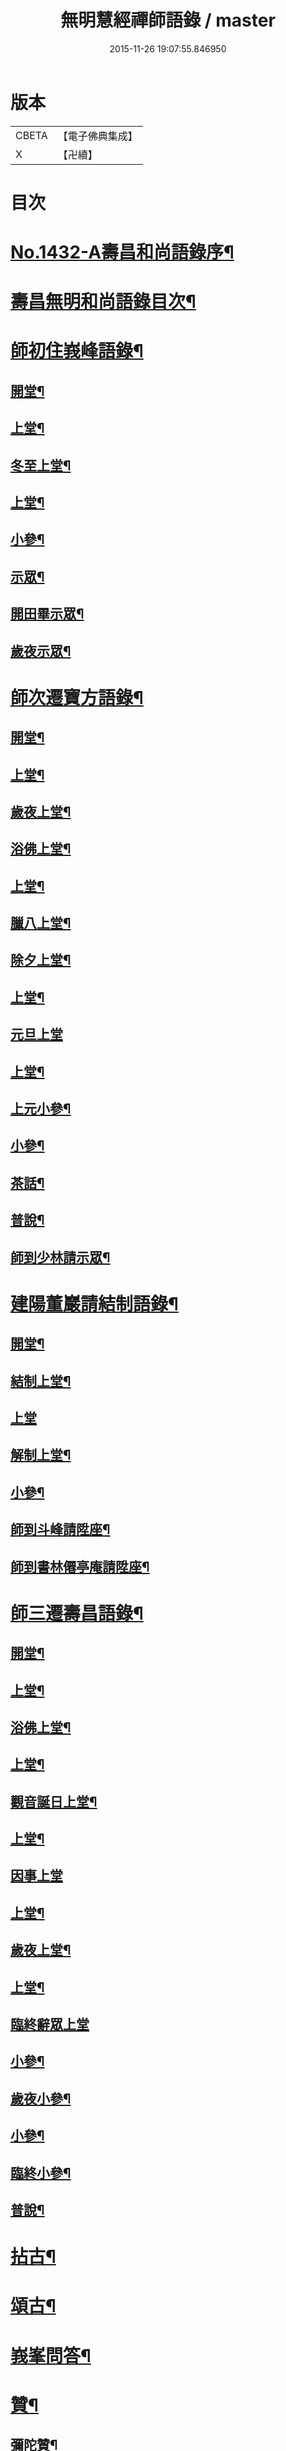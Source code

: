 #+TITLE: 無明慧經禪師語錄 / master
#+DATE: 2015-11-26 19:07:55.846950
* 版本
 |     CBETA|【電子佛典集成】|
 |         X|【卍續】    |

* 目次
* [[file:KR6q0362_001.txt::001-0181b1][No.1432-A壽昌和尚語錄序¶]]
* [[file:KR6q0362_001.txt::0182a2][壽昌無明和尚語錄目次¶]]
* [[file:KR6q0362_001.txt::0182a14][師初住峩峰語錄¶]]
** [[file:KR6q0362_001.txt::0182a15][開堂¶]]
** [[file:KR6q0362_001.txt::0182b18][上堂¶]]
** [[file:KR6q0362_001.txt::0183a3][冬至上堂¶]]
** [[file:KR6q0362_001.txt::0183a8][上堂¶]]
** [[file:KR6q0362_001.txt::0183c19][小參¶]]
** [[file:KR6q0362_001.txt::0184b3][示眾¶]]
** [[file:KR6q0362_001.txt::0184b12][開田畢示眾¶]]
** [[file:KR6q0362_001.txt::0184b15][歲夜示眾¶]]
* [[file:KR6q0362_001.txt::0184b22][師次遷寶方語錄¶]]
** [[file:KR6q0362_001.txt::0184b23][開堂¶]]
** [[file:KR6q0362_001.txt::0184c6][上堂¶]]
** [[file:KR6q0362_001.txt::0184c14][歲夜上堂¶]]
** [[file:KR6q0362_001.txt::0184c20][浴佛上堂¶]]
** [[file:KR6q0362_001.txt::0185a6][上堂¶]]
** [[file:KR6q0362_001.txt::0185b18][臘八上堂¶]]
** [[file:KR6q0362_001.txt::0185c5][除夕上堂¶]]
** [[file:KR6q0362_001.txt::0185c22][上堂¶]]
** [[file:KR6q0362_001.txt::0186a24][元旦上堂]]
** [[file:KR6q0362_001.txt::0186b8][上堂¶]]
** [[file:KR6q0362_001.txt::0187b17][上元小參¶]]
** [[file:KR6q0362_001.txt::0187b22][小參¶]]
** [[file:KR6q0362_001.txt::0188b16][茶話¶]]
** [[file:KR6q0362_001.txt::0188b21][普說¶]]
** [[file:KR6q0362_001.txt::0189a13][師到少林請示眾¶]]
* [[file:KR6q0362_001.txt::0189b3][建陽董巖請結制語錄¶]]
** [[file:KR6q0362_001.txt::0189b4][開堂¶]]
** [[file:KR6q0362_001.txt::0189b18][結制上堂¶]]
** [[file:KR6q0362_001.txt::0189b24][上堂]]
** [[file:KR6q0362_001.txt::0191b5][解制上堂¶]]
** [[file:KR6q0362_001.txt::0191b9][小參¶]]
** [[file:KR6q0362_001.txt::0191b23][師到斗峰請陞座¶]]
** [[file:KR6q0362_001.txt::0191c10][師到書林僊亭庵請陞座¶]]
* [[file:KR6q0362_002.txt::002-0192a4][師三遷壽昌語錄¶]]
** [[file:KR6q0362_002.txt::002-0192a5][開堂¶]]
** [[file:KR6q0362_002.txt::002-0192a14][上堂¶]]
** [[file:KR6q0362_002.txt::0192b7][浴佛上堂¶]]
** [[file:KR6q0362_002.txt::0192b18][上堂¶]]
** [[file:KR6q0362_002.txt::0192b23][觀音誕日上堂¶]]
** [[file:KR6q0362_002.txt::0192c7][上堂¶]]
** [[file:KR6q0362_002.txt::0193a24][因事上堂]]
** [[file:KR6q0362_002.txt::0193b14][上堂¶]]
** [[file:KR6q0362_002.txt::0193c17][歲夜上堂¶]]
** [[file:KR6q0362_002.txt::0193c24][上堂¶]]
** [[file:KR6q0362_002.txt::0194c24][臨終辭眾上堂]]
** [[file:KR6q0362_002.txt::0195a11][小參¶]]
** [[file:KR6q0362_002.txt::0196a5][歲夜小參¶]]
** [[file:KR6q0362_002.txt::0196a9][小參¶]]
** [[file:KR6q0362_002.txt::0196a24][臨終小參¶]]
** [[file:KR6q0362_002.txt::0196b6][普說¶]]
* [[file:KR6q0362_002.txt::0196c24][拈古¶]]
* [[file:KR6q0362_002.txt::0197b5][頌古¶]]
* [[file:KR6q0362_003.txt::003-0200a4][峩峯問答¶]]
* [[file:KR6q0362_003.txt::0206c18][贊¶]]
** [[file:KR6q0362_003.txt::0206c19][彌陀贊¶]]
** [[file:KR6q0362_003.txt::0206c24][釋迦贊]]
** [[file:KR6q0362_003.txt::0207a7][大士贊¶]]
** [[file:KR6q0362_003.txt::0207a12][達磨贊¶]]
** [[file:KR6q0362_003.txt::0207a18][仰山古梅禪師贊¶]]
** [[file:KR6q0362_003.txt::0207a23][董巖雲陽禪師贊¶]]
** [[file:KR6q0362_003.txt::0207a24][一菴禪人贊]]
** [[file:KR6q0362_003.txt::0207b3][古心法師贊¶]]
** [[file:KR6q0362_003.txt::0207b5][趙預齋居士贊(居士臨終落髮)¶]]
** [[file:KR6q0362_003.txt::0207b10][自贊¶]]
** [[file:KR6q0362_003.txt::0208a13][圓相贊¶]]
* [[file:KR6q0362_004.txt::004-0208b7][偈頌¶]]
** [[file:KR6q0362_004.txt::004-0208b8][浴佛¶]]
** [[file:KR6q0362_004.txt::004-0208b12][棒喝¶]]
** [[file:KR6q0362_004.txt::004-0208b14][閱馬祖語錄¶]]
** [[file:KR6q0362_004.txt::004-0208b17][掃師墖¶]]
** [[file:KR6q0362_004.txt::004-0208b20][作務¶]]
** [[file:KR6q0362_004.txt::004-0208b22][遊山¶]]
** [[file:KR6q0362_004.txt::0208c4][與來首座¶]]
** [[file:KR6q0362_004.txt::0208c9][來首座初字本然師為作頌¶]]
** [[file:KR6q0362_004.txt::0208c13][與少司馬璩三谷¶]]
** [[file:KR6q0362_004.txt::0208c18][與袁曦臺孝廉¶]]
** [[file:KR6q0362_004.txt::0208c21][與建陽傅震南刺史¶]]
** [[file:KR6q0362_004.txt::0208c23][與鄧工部六昂¶]]
** [[file:KR6q0362_004.txt::0209a2][答王太史(師妙年居山太史勉其參方師答以此偈)¶]]
** [[file:KR6q0362_004.txt::0209a5][與鄧徵君論宗乘¶]]
** [[file:KR6q0362_004.txt::0209a10][送僧行脚¶]]
** [[file:KR6q0362_004.txt::0209a13][與養冲朱明府¶]]
** [[file:KR6q0362_004.txt::0209a18][述悟¶]]
** [[file:KR6q0362_004.txt::0209b3][楞嚴徵心辯見¶]]
** [[file:KR6q0362_004.txt::0209b6][山居¶]]
** [[file:KR6q0362_004.txt::0209b11][自敘¶]]
** [[file:KR6q0362_004.txt::0209b24][和徧容和尚歸去偈¶]]
** [[file:KR6q0362_004.txt::0209c4][答劒峯庵主¶]]
** [[file:KR6q0362_004.txt::0209c8][與吳瞻南明府¶]]
** [[file:KR6q0362_004.txt::0209c12][大通頌¶]]
** [[file:KR6q0362_004.txt::0209c16][山居四首¶]]
** [[file:KR6q0362_004.txt::0210a5][咏風¶]]
** [[file:KR6q0362_004.txt::0210a9][咏月¶]]
** [[file:KR6q0362_004.txt::0210a13][山居¶]]
** [[file:KR6q0362_004.txt::0210a18][山行¶]]
** [[file:KR6q0362_004.txt::0210a21][誡嗜好¶]]
** [[file:KR6q0362_004.txt::0210a24][寶方勉眾¶]]
** [[file:KR6q0362_004.txt::0210b3][示禪人¶]]
** [[file:KR6q0362_004.txt::0210b18][示撫州二居士¶]]
** [[file:KR6q0362_004.txt::0210b23][示休那禪者¶]]
** [[file:KR6q0362_004.txt::0210c2][示元著關主¶]]
** [[file:KR6q0362_004.txt::0210c9][示少室禪者¶]]
** [[file:KR6q0362_004.txt::0210c13][示本如禪人¶]]
** [[file:KR6q0362_004.txt::0210c17][示涂如本孝廉¶]]
** [[file:KR6q0362_004.txt::0210c21][示元瑩禪人¶]]
** [[file:KR6q0362_004.txt::0211a3][示自明禪人¶]]
** [[file:KR6q0362_004.txt::0211a6][示印江法師¶]]
** [[file:KR6q0362_004.txt::0211a10][示悟空禪者¶]]
** [[file:KR6q0362_004.txt::0211a14][示建陽傅居士¶]]
** [[file:KR6q0362_004.txt::0211a18][示堂中眾禪者¶]]
** [[file:KR6q0362_004.txt::0211a23][示西堂禪者¶]]
** [[file:KR6q0362_004.txt::0211b2][示靈然禪者¶]]
** [[file:KR6q0362_004.txt::0211b5][示黃元公茂才¶]]
** [[file:KR6q0362_004.txt::0211b8][示元賢¶]]
** [[file:KR6q0362_004.txt::0211b11][示明心禪者¶]]
** [[file:KR6q0362_004.txt::0211b14][示恬然禪人¶]]
** [[file:KR6q0362_004.txt::0211b17][示夜參僧¶]]
** [[file:KR6q0362_004.txt::0211b20][董嚴勉眾¶]]
** [[file:KR6q0362_004.txt::0211b23][勉曇首座¶]]
** [[file:KR6q0362_004.txt::0211c2][勉袁太學¶]]
** [[file:KR6q0362_004.txt::0211c9][除夜示眾¶]]
** [[file:KR6q0362_004.txt::0211c12][徹宗禪人請益¶]]
** [[file:KR6q0362_004.txt::0211c19][峩峯住山黃松溪居士請益¶]]
** [[file:KR6q0362_004.txt::0212a8][警昏沉¶]]
** [[file:KR6q0362_004.txt::0212a24][師在峩峯坐禪有感¶]]
** [[file:KR6q0362_004.txt::0212b7][寄博山¶]]
** [[file:KR6q0362_004.txt::0212b9][示黃子安茂才¶]]
** [[file:KR6q0362_004.txt::0212b13][董巖夜坐偶成¶]]
** [[file:KR6q0362_004.txt::0212b21][示禪人¶]]
* [[file:KR6q0362_004.txt::0212c13][雜著¶]]
** [[file:KR6q0362_004.txt::0212c14][禪人請法語¶]]
** [[file:KR6q0362_004.txt::0213a22][念佛法要¶]]
** [[file:KR6q0362_004.txt::0213b17][皮囊歌(寓河南公署作)¶]]
** [[file:KR6q0362_004.txt::0213c18][七旬自慶文¶]]
* [[file:KR6q0362_004.txt::0214a13][No.1432-B壽昌無明大師塔銘(有序)¶]]
* [[file:KR6q0362_004.txt::0216a3][No.1432-C壽昌無明和尚語錄䟦¶]]
* [[file:KR6q0362_004.txt::0216b1][No.1432-D¶]]
* [[file:KR6q0362_004.txt::0216b7][No.1432-E壽昌語錄序¶]]
* [[file:KR6q0362_004.txt::0216c19][No.1432-F題無明和尚真贊并引¶]]
* 卷
** [[file:KR6q0362_001.txt][無明慧經禪師語錄 1]]
** [[file:KR6q0362_002.txt][無明慧經禪師語錄 2]]
** [[file:KR6q0362_003.txt][無明慧經禪師語錄 3]]
** [[file:KR6q0362_004.txt][無明慧經禪師語錄 4]]
